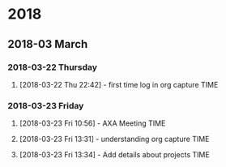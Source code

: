 
* 2018
** 2018-03 March
*** 2018-03-22 Thursday
**** [2018-03-22 Thu 22:42] - first time log in org capture	       :TIME:
*** 2018-03-23 Friday
**** [2018-03-23 Fri 10:56] - AXA Meeting			       :TIME:
**** [2018-03-23 Fri 13:31] - understanding org capture		       :TIME:
**** [2018-03-23 Fri 13:34] - Add details about projects	       :TIME:
